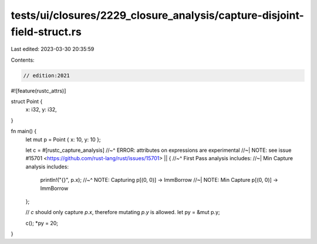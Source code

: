 tests/ui/closures/2229_closure_analysis/capture-disjoint-field-struct.rs
========================================================================

Last edited: 2023-03-30 20:35:59

Contents:

.. code-block:: rs

    // edition:2021

#![feature(rustc_attrs)]

struct Point {
    x: i32,
    y: i32,
}

fn main() {
    let mut p = Point { x: 10, y: 10 };

    let c = #[rustc_capture_analysis]
    //~^ ERROR: attributes on expressions are experimental
    //~| NOTE: see issue #15701 <https://github.com/rust-lang/rust/issues/15701>
    || {
    //~^ First Pass analysis includes:
    //~| Min Capture analysis includes:
        println!("{}", p.x);
        //~^ NOTE: Capturing p[(0, 0)] -> ImmBorrow
        //~| NOTE: Min Capture p[(0, 0)] -> ImmBorrow
    };

    // `c` should only capture `p.x`, therefore mutating `p.y` is allowed.
    let py = &mut p.y;

    c();
    *py = 20;
}


